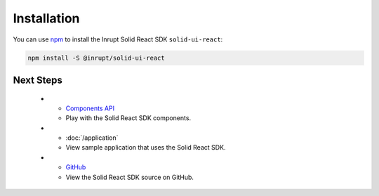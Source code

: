 ============
Installation
============

You can use `npm <https://www.npmjs.com/>`_ to install the Inrupt Solid
React SDK ``solid-ui-react``:

.. code-block:: sh

   npm install -S @inrupt/solid-ui-react

Next Steps
==========

   * - `Components API <https://solid-ui-react.docs.inrupt.com/>`_

     - Play with the Solid React SDK components.
     
   * - :doc:`/application`

     - View sample application that uses the Solid React SDK. 

   * - `GitHub <https://github.com/inrupt/solid-ui-react>`_

     - View the Solid React SDK source on GitHub.
